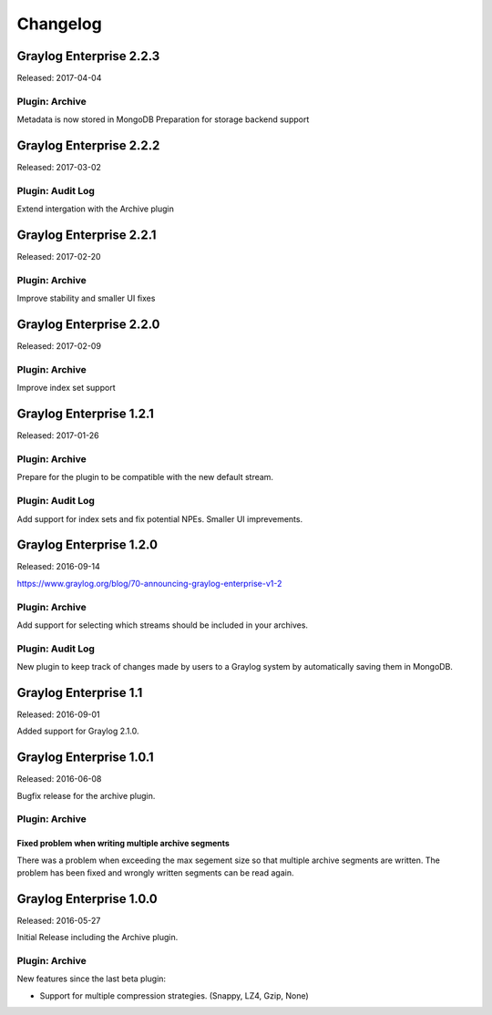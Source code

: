 *********
Changelog
*********

Graylog Enterprise 2.2.3
========================

Released: 2017-04-04

Plugin: Archive
---------------

Metadata is now stored in MongoDB
Preparation for storage backend support

Graylog Enterprise 2.2.2
========================

Released: 2017-03-02

Plugin: Audit Log
-----------------

Extend intergation with the Archive plugin

Graylog Enterprise 2.2.1
========================

Released: 2017-02-20

Plugin: Archive
---------------

Improve stability and smaller UI fixes

Graylog Enterprise 2.2.0
========================

Released: 2017-02-09

Plugin: Archive
---------------

Improve index set support

Graylog Enterprise 1.2.1
========================

Released: 2017-01-26

Plugin: Archive
---------------

Prepare for the plugin to be compatible with the new default stream.

Plugin: Audit Log
-----------------

Add support for index sets and fix potential NPEs.
Smaller UI imprevements.

Graylog Enterprise 1.2.0
========================

Released: 2016-09-14

https://www.graylog.org/blog/70-announcing-graylog-enterprise-v1-2


Plugin: Archive
---------------

Add support for selecting which streams should be included in your archives.


Plugin: Audit Log
-----------------

New plugin to keep track of changes made by users to a Graylog system by automatically saving them in MongoDB.


Graylog Enterprise 1.1
======================

Released: 2016-09-01

Added support for Graylog 2.1.0.


Graylog Enterprise 1.0.1
========================

Released: 2016-06-08

Bugfix release for the archive plugin.

Plugin: Archive
---------------

Fixed problem when writing multiple archive segments
^^^^^^^^^^^^^^^^^^^^^^^^^^^^^^^^^^^^^^^^^^^^^^^^^^^^

There was a problem when exceeding the max segement size so that multiple archive
segments are written. The problem has been fixed and wrongly written segments
can be read again.

Graylog Enterprise 1.0.0
========================

Released: 2016-05-27

Initial Release including the Archive plugin.

Plugin: Archive
---------------

New features since the last beta plugin:

* Support for multiple compression strategies. (Snappy, LZ4, Gzip, None)
